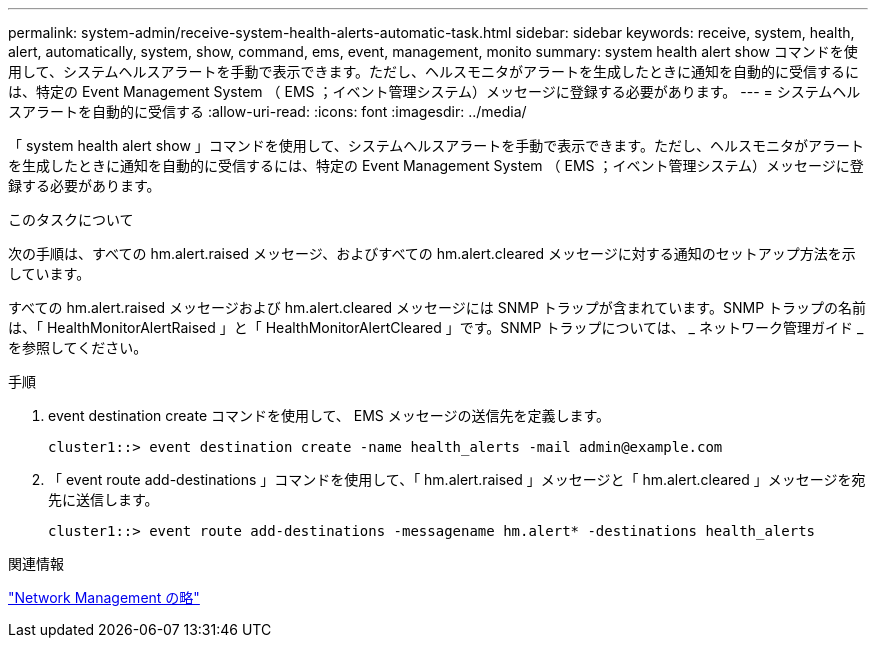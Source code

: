 ---
permalink: system-admin/receive-system-health-alerts-automatic-task.html 
sidebar: sidebar 
keywords: receive, system, health, alert, automatically, system, show, command, ems, event, management, monito 
summary: system health alert show コマンドを使用して、システムヘルスアラートを手動で表示できます。ただし、ヘルスモニタがアラートを生成したときに通知を自動的に受信するには、特定の Event Management System （ EMS ；イベント管理システム）メッセージに登録する必要があります。 
---
= システムヘルスアラートを自動的に受信する
:allow-uri-read: 
:icons: font
:imagesdir: ../media/


[role="lead"]
「 system health alert show 」コマンドを使用して、システムヘルスアラートを手動で表示できます。ただし、ヘルスモニタがアラートを生成したときに通知を自動的に受信するには、特定の Event Management System （ EMS ；イベント管理システム）メッセージに登録する必要があります。

.このタスクについて
次の手順は、すべての hm.alert.raised メッセージ、およびすべての hm.alert.cleared メッセージに対する通知のセットアップ方法を示しています。

すべての hm.alert.raised メッセージおよび hm.alert.cleared メッセージには SNMP トラップが含まれています。SNMP トラップの名前は、「 HealthMonitorAlertRaised 」と「 HealthMonitorAlertCleared 」です。SNMP トラップについては、 _ ネットワーク管理ガイド _ を参照してください。

.手順
. event destination create コマンドを使用して、 EMS メッセージの送信先を定義します。
+
[listing]
----
cluster1::> event destination create -name health_alerts -mail admin@example.com
----
. 「 event route add-destinations 」コマンドを使用して、「 hm.alert.raised 」メッセージと「 hm.alert.cleared 」メッセージを宛先に送信します。
+
[listing]
----
cluster1::> event route add-destinations -messagename hm.alert* -destinations health_alerts
----


.関連情報
link:../networking/index.html["Network Management の略"]
